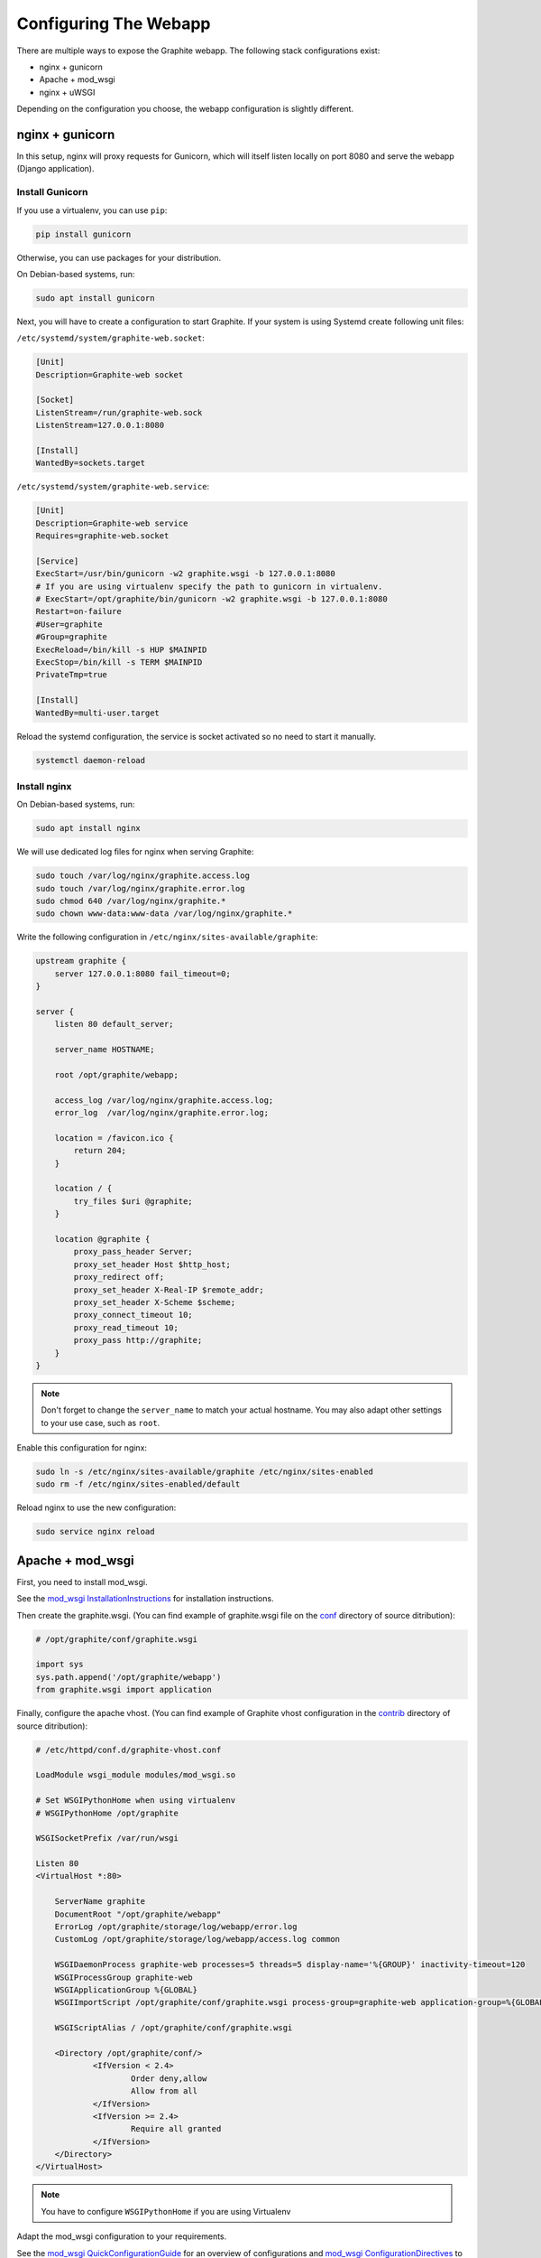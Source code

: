 Configuring The Webapp
======================

There are multiple ways to expose the Graphite webapp. The following stack configurations exist:

* nginx + gunicorn
* Apache + mod_wsgi
* nginx + uWSGI

Depending on the configuration you choose, the webapp configuration is slightly different.

nginx + gunicorn
----------------

In this setup, nginx will proxy requests for Gunicorn, which will itself listen locally on port 8080 and serve the webapp (Django application).

Install Gunicorn
^^^^^^^^^^^^^^^^

If you use a virtualenv, you can use ``pip``:

.. code-block:: none

   pip install gunicorn

Otherwise, you can use packages for your distribution.

On Debian-based systems, run:

.. code-block:: none

   sudo apt install gunicorn

Next, you will have to create a configuration to start Graphite.
If your system is using Systemd create following unit files:

``/etc/systemd/system/graphite-web.socket``:

.. code-block:: none

    [Unit]
    Description=Graphite-web socket

    [Socket]
    ListenStream=/run/graphite-web.sock
    ListenStream=127.0.0.1:8080

    [Install]
    WantedBy=sockets.target

``/etc/systemd/system/graphite-web.service``:

.. code-block:: none

    [Unit]
    Description=Graphite-web service
    Requires=graphite-web.socket

    [Service]
    ExecStart=/usr/bin/gunicorn -w2 graphite.wsgi -b 127.0.0.1:8080
    # If you are using virtualenv specify the path to gunicorn in virtualenv.
    # ExecStart=/opt/graphite/bin/gunicorn -w2 graphite.wsgi -b 127.0.0.1:8080
    Restart=on-failure
    #User=graphite
    #Group=graphite
    ExecReload=/bin/kill -s HUP $MAINPID
    ExecStop=/bin/kill -s TERM $MAINPID
    PrivateTmp=true

    [Install]
    WantedBy=multi-user.target


Reload the systemd configuration, the service is socket activated so no need to start it manually.

.. code-block:: none

   systemctl daemon-reload


Install nginx
^^^^^^^^^^^^^

On Debian-based systems, run:

.. code-block:: none

   sudo apt install nginx

We will use dedicated log files for nginx when serving Graphite:

.. code-block:: none

    sudo touch /var/log/nginx/graphite.access.log
    sudo touch /var/log/nginx/graphite.error.log
    sudo chmod 640 /var/log/nginx/graphite.*
    sudo chown www-data:www-data /var/log/nginx/graphite.*

Write the following configuration in ``/etc/nginx/sites-available/graphite``:

.. code-block:: none

    upstream graphite {
        server 127.0.0.1:8080 fail_timeout=0;
    }

    server {
        listen 80 default_server;

        server_name HOSTNAME;

        root /opt/graphite/webapp;

        access_log /var/log/nginx/graphite.access.log;
        error_log  /var/log/nginx/graphite.error.log;

        location = /favicon.ico {
            return 204;
        }

        location / {
            try_files $uri @graphite;
        }

        location @graphite {
            proxy_pass_header Server;
            proxy_set_header Host $http_host;
            proxy_redirect off;
            proxy_set_header X-Real-IP $remote_addr;
            proxy_set_header X-Scheme $scheme;
            proxy_connect_timeout 10;
            proxy_read_timeout 10;
            proxy_pass http://graphite;
        }
    }

.. note::

  Don't forget to change the ``server_name`` to match your actual hostname. You may also adapt other settings to your use case, such as ``root``.

Enable this configuration for nginx:

.. code-block:: none

   sudo ln -s /etc/nginx/sites-available/graphite /etc/nginx/sites-enabled
   sudo rm -f /etc/nginx/sites-enabled/default

Reload nginx to use the new configuration:

.. code-block:: none

   sudo service nginx reload

Apache + mod_wsgi
-----------------

First, you need to install mod_wsgi.

See the `mod_wsgi InstallationInstructions`_ for installation instructions.

.. _mod_wsgi InstallationInstructions: https://code.google.com/p/modwsgi/wiki/InstallationInstructions

Then create the graphite.wsgi. (You can find example of graphite.wsgi file on the `conf`_ directory of source ditribution):

.. _conf: https://github.com/graphite-project/graphite-web/blob/master/conf/graphite.wsgi.example

.. code-block:: bash

    # /opt/graphite/conf/graphite.wsgi

    import sys
    sys.path.append('/opt/graphite/webapp')
    from graphite.wsgi import application

Finally, configure the apache vhost. (You can find example of Graphite vhost configuration in the `contrib`_ directory of source ditribution):

.. _contrib: https://github.com/graphite-project/graphite-web/blob/master/examples/example-graphite-vhost.conf

.. code-block:: apache

    # /etc/httpd/conf.d/graphite-vhost.conf

    LoadModule wsgi_module modules/mod_wsgi.so

    # Set WSGIPythonHome when using virtualenv
    # WSGIPythonHome /opt/graphite

    WSGISocketPrefix /var/run/wsgi

    Listen 80
    <VirtualHost *:80>

        ServerName graphite
        DocumentRoot "/opt/graphite/webapp"
        ErrorLog /opt/graphite/storage/log/webapp/error.log
        CustomLog /opt/graphite/storage/log/webapp/access.log common

        WSGIDaemonProcess graphite-web processes=5 threads=5 display-name='%{GROUP}' inactivity-timeout=120
        WSGIProcessGroup graphite-web
        WSGIApplicationGroup %{GLOBAL}
        WSGIImportScript /opt/graphite/conf/graphite.wsgi process-group=graphite-web application-group=%{GLOBAL}

        WSGIScriptAlias / /opt/graphite/conf/graphite.wsgi

        <Directory /opt/graphite/conf/>
                <IfVersion < 2.4>
                        Order deny,allow
                        Allow from all
                </IfVersion>
                <IfVersion >= 2.4>
                        Require all granted
                </IfVersion>
        </Directory>
    </VirtualHost>


.. note:: You have to configure ``WSGIPythonHome`` if you are using Virtualenv

Adapt the mod_wsgi configuration to your requirements.

See the `mod_wsgi QuickConfigurationGuide`_ for an overview of configurations and `mod_wsgi ConfigurationDirectives`_ to see all configuration directives

.. _mod_wsgi QuickConfigurationGuide: https://code.google.com/p/modwsgi/wiki/QuickConfigurationGuide

.. _mod_wsgi ConfigurationDirectives: https://code.google.com/p/modwsgi/wiki/ConfigurationDirectives

Restart apache::

    $ service httpd restart


Running the webapp with mod_wsgi as URL-prefixed application (Apache)
^^^^^^^^^^^^^^^^^^^^^^^^^^^^^^^^^^^^^^^^^^^^^^^^^^^^^^^^^^^^^^^^^^^^^

When using the new ``URL_PREFIX`` parameter in ``local_settings.py`` the
``WSGIScriptAlias`` setting must look like the following (e.g. URL_PREFIX="/graphite")::

      WSGIScriptAlias /graphite /opt/graphite/conf/graphite.wsgi/graphite

The /graphite is needed for Django to create the correct URLs


Nginx + uWSGI
-------------

First, you need to install uWSGI with Python support. On Debian, install ``uwsgi-plugin-python``.

Then create the uWSGI file for Graphite-web in
``/etc/uwsgi/apps-available/graphite.ini``:

.. code-block:: ini

    [uwsgi]
    processes = 2
    socket = localhost:8080
    gid = www-data
    uid = www-data
    virtualenv = /opt/graphite
    chdir = /opt/graphite/conf
    module = wsgi:application

Then create the file ``wsgi.py``:

.. code-block:: bash

    # /opt/graphite/conf/wsgi.py

    import sys
    sys.path.append('/opt/graphite/webapp')
    from graphite.wsgi import application

Enable ``graphite.ini`` and restart uWSGI:

.. code-block:: bash

    $ ln -s /etc/uwsgi/apps-available/graphite.ini /etc/uwsgi/apps-enabled
    $ service uwsgi restart

Finally, configure the nginx vhost:

.. code-block:: nginx

    # /etc/nginx/sites-available/graphite.conf

    server {
        listen 80;

        location /static/ {
            alias /opt/graphite/webapp/content/;
        }

        location / {
            include uwsgi_params;
            uwsgi_pass localhost:8080;
        }
    }

Enable the vhost and restart nginx:

.. code-block:: bash

    $ ln -s /etc/nginx/sites-available/graphite.conf /etc/nginx/sites-enabled
    $ service nginx restart


Acnowlegments
-------------

Portions of that manual are based on `Graphite-API deployment manual`_.

.. _Graphite-API deployment manual: https://github.com/brutasse/graphite-api/blob/master/docs/deployment.rst
